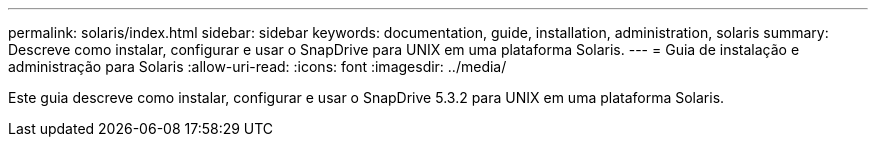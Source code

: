 ---
permalink: solaris/index.html 
sidebar: sidebar 
keywords: documentation, guide, installation, administration, solaris 
summary: Descreve como instalar, configurar e usar o SnapDrive para UNIX em uma plataforma Solaris. 
---
= Guia de instalação e administração para Solaris
:allow-uri-read: 
:icons: font
:imagesdir: ../media/


[role="lead"]
Este guia descreve como instalar, configurar e usar o SnapDrive 5.3.2 para UNIX em uma plataforma Solaris.

